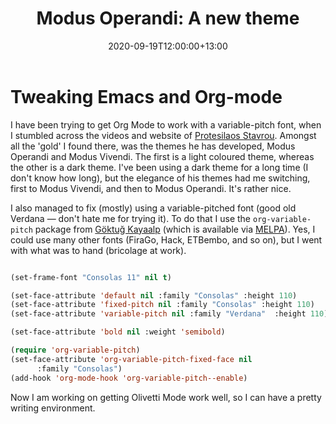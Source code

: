 #+title: Modus Operandi: A new theme
#+slug: modus-operandi
#+date: 2020-09-19T12:00:00+13:00
#+lastmod: 2020-09-19T12:00:00+13:00
#+categories[]: Tech
#+tags[]: Emacs Orgmode
#+draft: False

* Tweaking Emacs and Org-mode

I have been trying to get Org Mode to work with a variable-pitch font, when I stumbled across the videos and website of [[https://protesilaos.com/codelog/2020-08-26-modus-themes-0-12-0/][Protesilaos Stavrou]]. Amongst all the 'gold' I found there, was the themes he has developed, Modus Operandi and Modus Vivendi. The first is a light coloured theme, whereas the other is a dark theme. I've been using a dark theme for a long time (I don't know how long), but the elegance of his themes had me switching, first to Modus Vivendi, and then to Modus Operandi. It's rather nice.

I also managed to fix (mostly) using a variable-pitched font (good old Verdana --- don't hate me for trying it). To do that I use the ~org-variable-pitch~ package from [[https://github.com/cadadr/elisp][Göktuğ Kayaalp]] (which is available via [[https://melpa.org/#/org-variable-pitch][MELPA]]). Yes, I could use many other fonts (FiraGo, Hack, ETBembo, and so on), but I went with what was to hand (bricolage at work).

#+BEGIN_SRC emacs-lisp

(set-frame-font "Consolas 11" nil t)

(set-face-attribute 'default nil :family "Consolas" :height 110)
(set-face-attribute 'fixed-pitch nil :family "Consolas" :height 110)
(set-face-attribute 'variable-pitch nil :family "Verdana"  :height 110)

(set-face-attribute 'bold nil :weight 'semibold)

(require 'org-variable-pitch)
(set-face-attribute 'org-variable-pitch-fixed-face nil
      :family "Consolas")
(add-hook 'org-mode-hook 'org-variable-pitch--enable)

#+END_SRC


Now I am working on getting Olivetti Mode work well, so I can have a pretty writing environment.

# more

